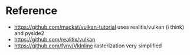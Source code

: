 * Reference
- https://github.com/mackst/vulkan-tutorial uses realitix/vulkan (i think) and pyside2
- https://github.com/realitix/vulkan
- https://github.com/fynv/VkInline rasterization very simplified
